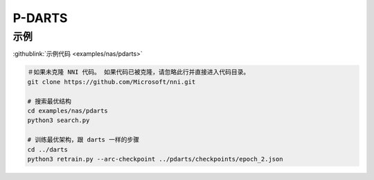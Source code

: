 P-DARTS
=======

示例
--------

:githublink:`示例代码 <examples/nas/pdarts>`

.. code-block:: bash

   ＃如果未克隆 NNI 代码。 如果代码已被克隆，请忽略此行并直接进入代码目录。
   git clone https://github.com/Microsoft/nni.git

   # 搜索最优结构
   cd examples/nas/pdarts
   python3 search.py

   # 训练最优架构，跟 darts 一样的步骤
   cd ../darts
   python3 retrain.py --arc-checkpoint ../pdarts/checkpoints/epoch_2.json
